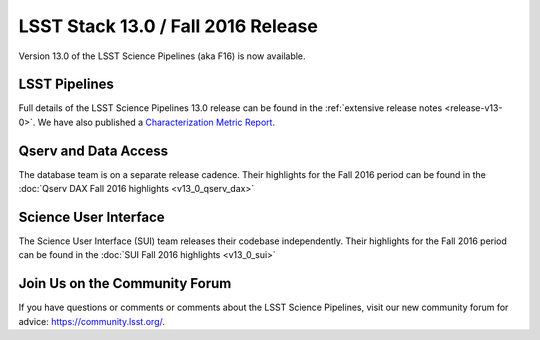 ###################################
LSST Stack 13.0 / Fall 2016 Release
###################################

Version 13.0 of the LSST Science Pipelines (aka F16) is now available.

LSST Pipelines
==============

Full details of the LSST Science Pipelines 13.0 release can be found
in the :ref:`extensive release notes <release-v13-0>`.  We have also
published a `Characterization Metric Report <https://ls.st/DMTR-15>`_.

Qserv and Data Access
=====================

The database team is on a separate release cadence. Their highlights for the Fall 2016 period can be found in the :doc:`Qserv DAX Fall 2016 highlights  <v13_0_qserv_dax>`

Science User Interface
======================

The Science User Interface (SUI) team releases their codebase independently. Their highlights for the Fall 2016 period can be found in the :doc:`SUI Fall 2016 highlights <v13_0_sui>`

Join Us on the Community Forum
==============================

If you have questions or comments or comments about the LSST Science Pipelines,
visit our new community forum for advice: https://community.lsst.org/.
